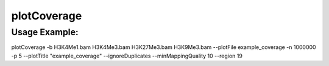 plotCoverage
===========

.. argparse::
   :ref: deeptools.plotCoverage.parse_arguments
   :prog: plotCoverage

   
Usage Example:
~~~~~~~~~~~~~~

plotCoverage -b H3K4Me1.bam H3K4Me3.bam H3K27Me3.bam H3K9Me3.bam --plotFile example_coverage -n 1000000 -p 5 --plotTitle "example_coverage" --ignoreDuplicates --minMappingQuality 10 --region 19
